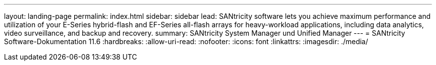 ---
layout: landing-page 
permalink: index.html 
sidebar: sidebar 
lead: SANtricity software lets you achieve maximum performance and utilization of your E-Series hybrid-flash and EF-Series all-flash arrays for heavy-workload applications, including data analytics, video surveillance, and backup and recovery. 
summary: SANtricity System Manager und Unified Manager 
---
= SANtricity Software-Dokumentation 11.6
:hardbreaks:
:allow-uri-read: 
:nofooter: 
:icons: font
:linkattrs: 
:imagesdir: ./media/


